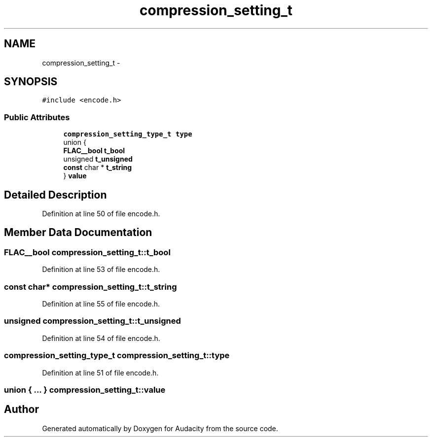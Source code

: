 .TH "compression_setting_t" 3 "Thu Apr 28 2016" "Audacity" \" -*- nroff -*-
.ad l
.nh
.SH NAME
compression_setting_t \- 
.SH SYNOPSIS
.br
.PP
.PP
\fC#include <encode\&.h>\fP
.SS "Public Attributes"

.in +1c
.ti -1c
.RI "\fBcompression_setting_type_t\fP \fBtype\fP"
.br
.ti -1c
.RI "union {"
.br
.ti -1c
.RI "   \fBFLAC__bool\fP \fBt_bool\fP"
.br
.ti -1c
.RI "   unsigned \fBt_unsigned\fP"
.br
.ti -1c
.RI "   \fBconst\fP char * \fBt_string\fP"
.br
.ti -1c
.RI "} \fBvalue\fP"
.br
.in -1c
.SH "Detailed Description"
.PP 
Definition at line 50 of file encode\&.h\&.
.SH "Member Data Documentation"
.PP 
.SS "\fBFLAC__bool\fP compression_setting_t::t_bool"

.PP
Definition at line 53 of file encode\&.h\&.
.SS "\fBconst\fP char* compression_setting_t::t_string"

.PP
Definition at line 55 of file encode\&.h\&.
.SS "unsigned compression_setting_t::t_unsigned"

.PP
Definition at line 54 of file encode\&.h\&.
.SS "\fBcompression_setting_type_t\fP compression_setting_t::type"

.PP
Definition at line 51 of file encode\&.h\&.
.SS "union { \&.\&.\&. }   compression_setting_t::value"


.SH "Author"
.PP 
Generated automatically by Doxygen for Audacity from the source code\&.
